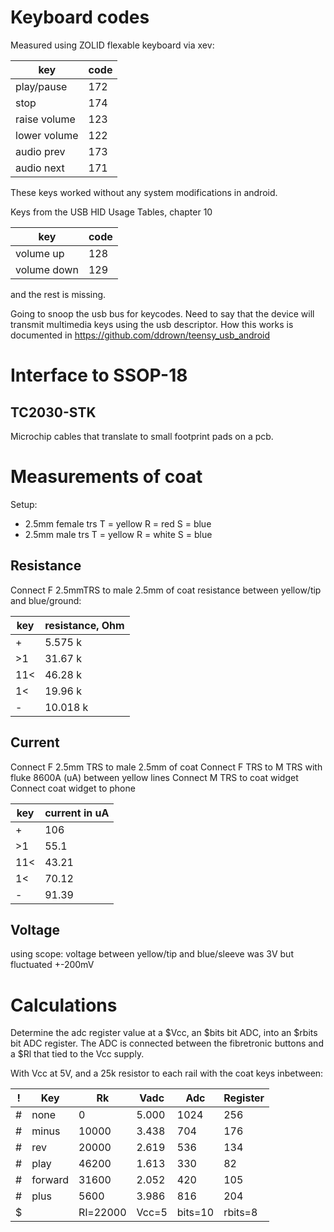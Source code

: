 * Keyboard codes
  Measured using ZOLID flexable keyboard via xev:
  | key          | code |
  |--------------+------|
  | play/pause   |  172 |
  | stop         |  174 |
  | raise volume |  123 |
  | lower volume |  122 |
  | audio prev   |  173 |
  | audio next   |  171 |

  These keys worked without any system modifications in android.

  Keys from the USB HID Usage Tables, chapter 10
  | key         | code |
  |-------------+------|
  | volume up   |  128 |
  | volume down |  129 |
  and the rest is missing.

  Going to snoop the usb bus for keycodes. Need to say that the device will
  transmit multimedia keys using the usb descriptor. How this works is
  documented in https://github.com/ddrown/teensy_usb_android


* Interface to SSOP-18
** TC2030-STK
   Microchip cables that translate to small footprint pads on a pcb.

* Measurements of coat
  Setup:
  - 2.5mm female trs
    T = yellow
    R = red
    S = blue
  - 2.5mm male trs
    T = yellow
    R = white
    S = blue
** Resistance
   Connect F 2.5mmTRS to male 2.5mm of coat
   resistance between yellow/tip and blue/ground:
   | key | resistance, Ohm |
   |-----+-----------------|
   | +   | 5.575 k         |
   | >1  | 31.67 k         |
   | 11< | 46.28 k         |
   | 1<  | 19.96 k         |
   | -   | 10.018 k        |
** Current
   Connect F 2.5mm TRS to male 2.5mm of coat
   Connect F TRS to M TRS with fluke 8600A (uA) between yellow lines
   Connect M TRS to coat widget
   Connect coat widget to phone
   | key | current in uA |
   |-----+---------------|
   | +   | 106           |
   | >1  | 55.1          |
   | 11< | 43.21         |
   | 1<  | 70.12         |
   | -   | 91.39         |
** Voltage
   using scope: voltage between yellow/tip and blue/sleeve was 3V but fluctuated +-200mV

* Calculations
  Determine the adc register value at a $Vcc, an $bits bit ADC, into an $rbits
  bit ADC register. The ADC is connected between the fibretronic buttons and a
  $Rl that tied to the Vcc supply.

  With Vcc at 5V, and a 25k resistor to each rail with the coat keys inbetween:
  | ! | Key     |       Rk |  Vadc |     Adc | Register |
  |---+---------+----------+-------+---------+----------|
  | # | none    |        0 | 5.000 |    1024 |      256 |
  | # | minus   |    10000 | 3.438 |     704 |      176 |
  | # | rev     |    20000 | 2.619 |     536 |      134 |
  | # | play    |    46200 | 1.613 |     330 |       82 |
  | # | forward |    31600 | 2.052 |     420 |      105 |
  | # | plus    |     5600 | 3.986 |     816 |      204 |
  |---+---------+----------+-------+---------+----------|
  | $ |         | Rl=22000 | Vcc=5 | bits=10 |  rbits=8 |
  #+TBLFM: $4=$Vcc-($Rk/($Rl+$Rk))*$Vcc;%.3f::$5=$Vadc/($Vcc/2^$bits);%.0f::$6=$Adc/(2^($bits-$rbits));%.0f
